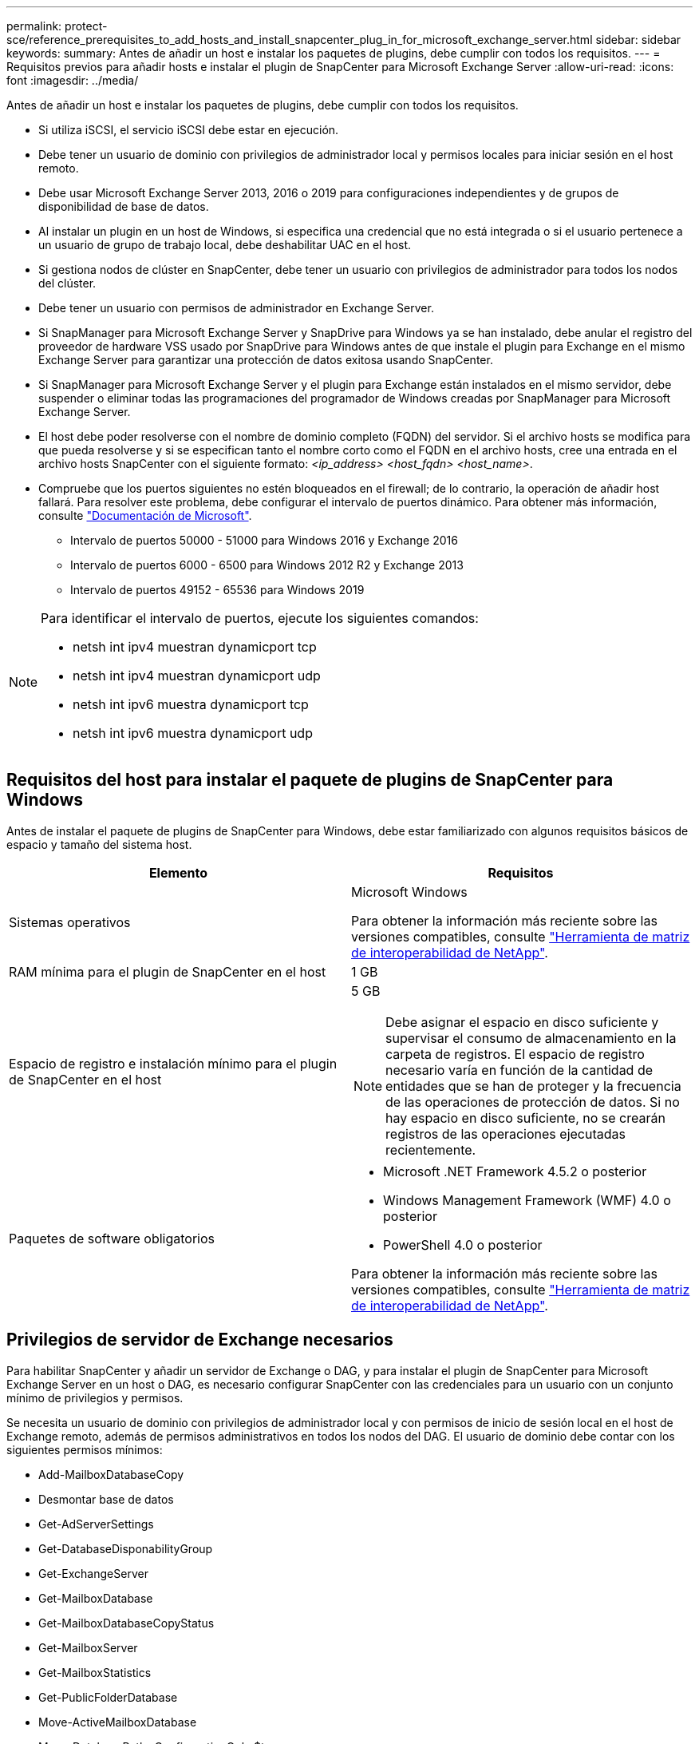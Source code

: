 ---
permalink: protect-sce/reference_prerequisites_to_add_hosts_and_install_snapcenter_plug_in_for_microsoft_exchange_server.html 
sidebar: sidebar 
keywords:  
summary: Antes de añadir un host e instalar los paquetes de plugins, debe cumplir con todos los requisitos. 
---
= Requisitos previos para añadir hosts e instalar el plugin de SnapCenter para Microsoft Exchange Server
:allow-uri-read: 
:icons: font
:imagesdir: ../media/


[role="lead"]
Antes de añadir un host e instalar los paquetes de plugins, debe cumplir con todos los requisitos.

* Si utiliza iSCSI, el servicio iSCSI debe estar en ejecución.
* Debe tener un usuario de dominio con privilegios de administrador local y permisos locales para iniciar sesión en el host remoto.
* Debe usar Microsoft Exchange Server 2013, 2016 o 2019 para configuraciones independientes y de grupos de disponibilidad de base de datos.
* Al instalar un plugin en un host de Windows, si especifica una credencial que no está integrada o si el usuario pertenece a un usuario de grupo de trabajo local, debe deshabilitar UAC en el host.
* Si gestiona nodos de clúster en SnapCenter, debe tener un usuario con privilegios de administrador para todos los nodos del clúster.
* Debe tener un usuario con permisos de administrador en Exchange Server.
* Si SnapManager para Microsoft Exchange Server y SnapDrive para Windows ya se han instalado, debe anular el registro del proveedor de hardware VSS usado por SnapDrive para Windows antes de que instale el plugin para Exchange en el mismo Exchange Server para garantizar una protección de datos exitosa usando SnapCenter.
* Si SnapManager para Microsoft Exchange Server y el plugin para Exchange están instalados en el mismo servidor, debe suspender o eliminar todas las programaciones del programador de Windows creadas por SnapManager para Microsoft Exchange Server.
* El host debe poder resolverse con el nombre de dominio completo (FQDN) del servidor. Si el archivo hosts se modifica para que pueda resolverse y si se especifican tanto el nombre corto como el FQDN en el archivo hosts, cree una entrada en el archivo hosts SnapCenter con el siguiente formato: _<ip_address> <host_fqdn> <host_name>_.
* Compruebe que los puertos siguientes no estén bloqueados en el firewall; de lo contrario, la operación de añadir host fallará. Para resolver este problema, debe configurar el intervalo de puertos dinámico. Para obtener más información, consulte https://docs.microsoft.com/en-us/troubleshoot/windows-server/networking/configure-rpc-dynamic-port-allocation-with-firewalls["Documentación de Microsoft"^].
+
** Intervalo de puertos 50000 - 51000 para Windows 2016 y Exchange 2016
** Intervalo de puertos 6000 - 6500 para Windows 2012 R2 y Exchange 2013
** Intervalo de puertos 49152 - 65536 para Windows 2019




[NOTE]
====
Para identificar el intervalo de puertos, ejecute los siguientes comandos:

* netsh int ipv4 muestran dynamicport tcp
* netsh int ipv4 muestran dynamicport udp
* netsh int ipv6 muestra dynamicport tcp
* netsh int ipv6 muestra dynamicport udp


====


== Requisitos del host para instalar el paquete de plugins de SnapCenter para Windows

Antes de instalar el paquete de plugins de SnapCenter para Windows, debe estar familiarizado con algunos requisitos básicos de espacio y tamaño del sistema host.

|===
| Elemento | Requisitos 


 a| 
Sistemas operativos
 a| 
Microsoft Windows

Para obtener la información más reciente sobre las versiones compatibles, consulte https://mysupport.netapp.com/matrix/imt.jsp?components=100747;&solution=1257&isHWU&src=IMT["Herramienta de matriz de interoperabilidad de NetApp"^].



 a| 
RAM mínima para el plugin de SnapCenter en el host
 a| 
1 GB



 a| 
Espacio de registro e instalación mínimo para el plugin de SnapCenter en el host
 a| 
5 GB


NOTE: Debe asignar el espacio en disco suficiente y supervisar el consumo de almacenamiento en la carpeta de registros. El espacio de registro necesario varía en función de la cantidad de entidades que se han de proteger y la frecuencia de las operaciones de protección de datos. Si no hay espacio en disco suficiente, no se crearán registros de las operaciones ejecutadas recientemente.



 a| 
Paquetes de software obligatorios
 a| 
* Microsoft .NET Framework 4.5.2 o posterior
* Windows Management Framework (WMF) 4.0 o posterior
* PowerShell 4.0 o posterior


Para obtener la información más reciente sobre las versiones compatibles, consulte https://mysupport.netapp.com/matrix/imt.jsp?components=100747;&solution=1257&isHWU&src=IMT["Herramienta de matriz de interoperabilidad de NetApp"^].

|===


== Privilegios de servidor de Exchange necesarios

Para habilitar SnapCenter y añadir un servidor de Exchange o DAG, y para instalar el plugin de SnapCenter para Microsoft Exchange Server en un host o DAG, es necesario configurar SnapCenter con las credenciales para un usuario con un conjunto mínimo de privilegios y permisos.

Se necesita un usuario de dominio con privilegios de administrador local y con permisos de inicio de sesión local en el host de Exchange remoto, además de permisos administrativos en todos los nodos del DAG. El usuario de dominio debe contar con los siguientes permisos mínimos:

* Add-MailboxDatabaseCopy
* Desmontar base de datos
* Get-AdServerSettings
* Get-DatabaseDisponabilityGroup
* Get-ExchangeServer
* Get-MailboxDatabase
* Get-MailboxDatabaseCopyStatus
* Get-MailboxServer
* Get-MailboxStatistics
* Get-PublicFolderDatabase
* Move-ActiveMailboxDatabase
* Move-DatabasePath -ConfigurationOnly:$true
* Mount-Database
* New-MailboxDatabase
* New-PublicFolderDatabase
* Remove-MailboxDatabase
* Remove-MailboxDatabaseCopy
* Remove-PublicFolderDatabase
* Resume-MailboxDatabaseCopy
* Set-AdServerSettings
* Set-MailboxDatabase -allowfilerestore:$true
* Set-MailboxDatabaseCopy
* Set-PublicFolderDatabase
* Suspend-MailboxDatabaseCopy
* Update-MailboxDatabaseCopy




== Configurar GMSA en Windows Server 2012 o posterior

Antes de instalar el paquete de plugins de SnapCenter para Windows, debe estar familiarizado con algunos requisitos básicos de espacio y tamaño del sistema host.

|===
| Elemento | Requisitos 


 a| 
Sistemas operativos
 a| 
Microsoft Windows

Para obtener la información más reciente sobre las versiones compatibles, consulte https://mysupport.netapp.com/matrix/imt.jsp?components=100747;&solution=1257&isHWU&src=IMT["Herramienta de matriz de interoperabilidad de NetApp"^].



 a| 
RAM mínima para el plugin de SnapCenter en el host
 a| 
1 GB



 a| 
Espacio de registro e instalación mínimo para el plugin de SnapCenter en el host
 a| 
5 GB


NOTE: Debe asignar el espacio en disco suficiente y supervisar el consumo de almacenamiento en la carpeta de registros. El espacio de registro necesario varía en función de la cantidad de entidades que se han de proteger y la frecuencia de las operaciones de protección de datos. Si no hay espacio en disco suficiente, no se crearán registros de las operaciones ejecutadas recientemente.



 a| 
Paquetes de software obligatorios
 a| 
* Microsoft .NET Framework 4.5.2 o posterior
* Windows Management Framework (WMF) 4.0 o posterior
* PowerShell 4.0 o posterior


Para obtener la información más reciente sobre las versiones compatibles, consulte https://mysupport.netapp.com/matrix/imt.jsp?components=100747;&solution=1257&isHWU&src=IMT["Herramienta de matriz de interoperabilidad de NetApp"^].

|===